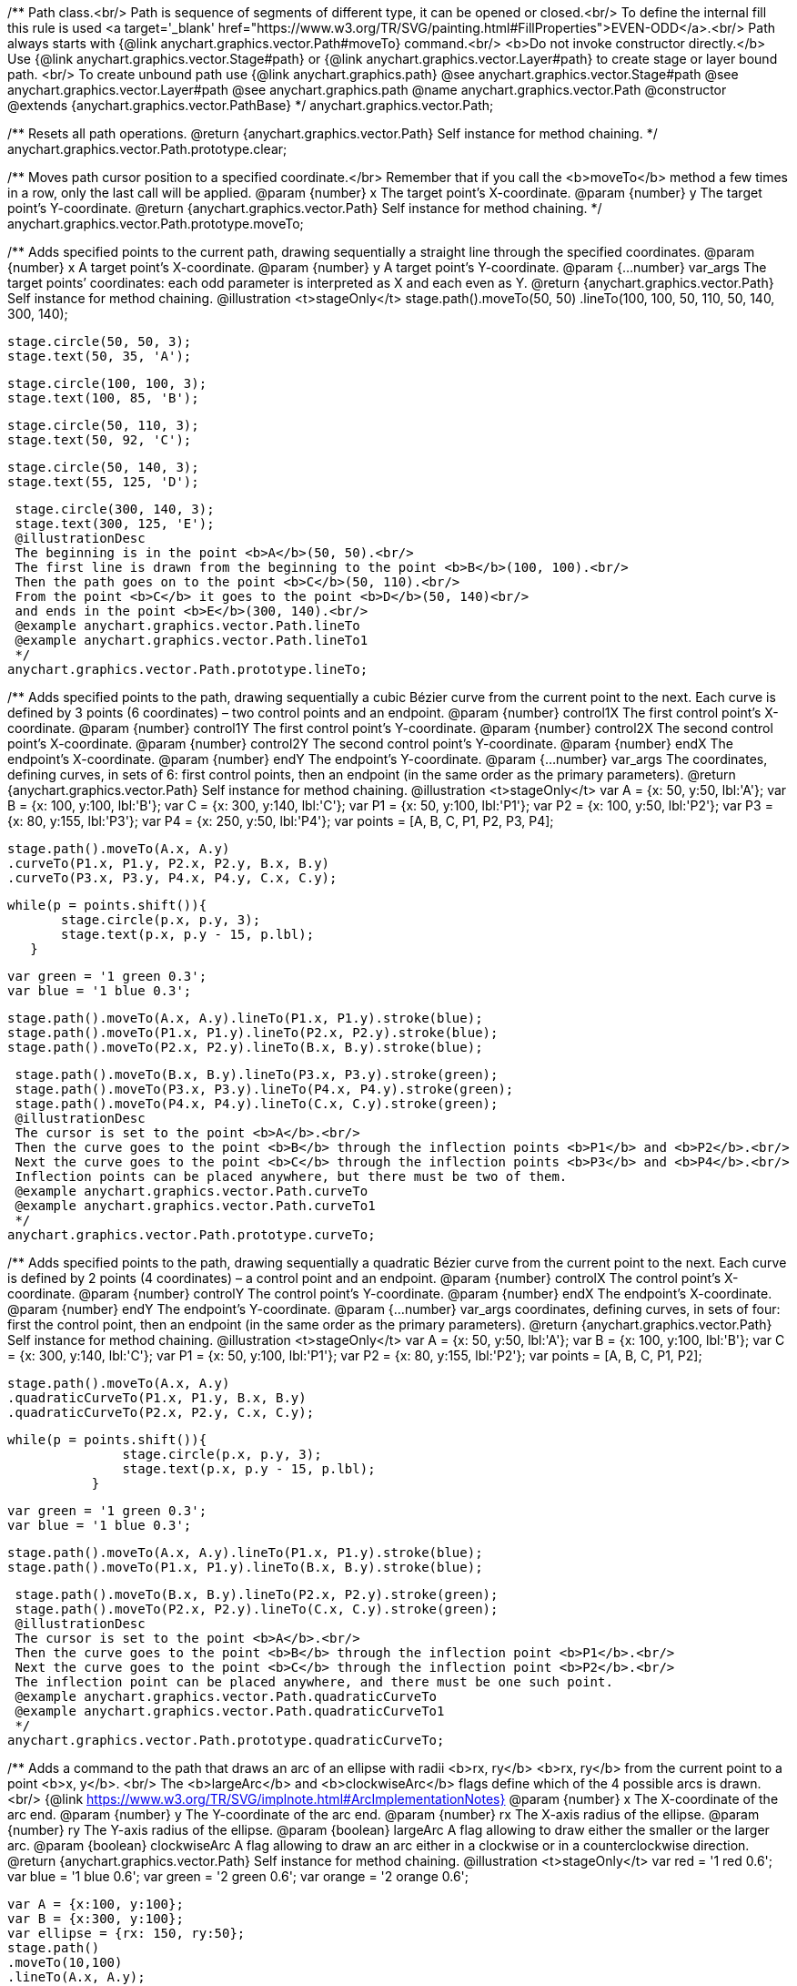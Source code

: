 /**
 Path class.<br/>
 Path is sequence of segments of different type, it can be opened or closed.<br/>
 To define the internal fill this rule is used <a target='_blank'
 href="https://www.w3.org/TR/SVG/painting.html#FillProperties">EVEN-ODD</a>.<br/>
 Path always starts with {@link anychart.graphics.vector.Path#moveTo} command.<br/>
 <b>Do not invoke constructor directly.</b> Use {@link anychart.graphics.vector.Stage#path} or
 {@link anychart.graphics.vector.Layer#path} to create stage or layer bound path.
 <br/> To create unbound path use {@link anychart.graphics.path}
 @see anychart.graphics.vector.Stage#path
 @see anychart.graphics.vector.Layer#path
 @see anychart.graphics.path
 @name anychart.graphics.vector.Path
 @constructor
 @extends {anychart.graphics.vector.PathBase}
 */
anychart.graphics.vector.Path;

/**
 Resets all path operations.
 @return {anychart.graphics.vector.Path} Self instance for method chaining.
 */
anychart.graphics.vector.Path.prototype.clear;

/**
 Moves path cursor position to a specified coordinate.</br>
 Remember that if you call the <b>moveTo</b> method a few times in a row, only the last call will be applied.
 @param {number} x The target point’s X-coordinate.
 @param {number} y The  target point’s Y-coordinate.
 @return {anychart.graphics.vector.Path} Self instance for method chaining.
 */
anychart.graphics.vector.Path.prototype.moveTo;

/**
 Adds specified points to the current path, drawing sequentially a straight line through the specified coordinates.
 @param {number} x A target point’s X-coordinate.
 @param {number} y A target point’s Y-coordinate.
 @param {...number} var_args The target points’ coordinates: each odd parameter is interpreted as X and each even as Y.
 @return {anychart.graphics.vector.Path} Self instance for method chaining.
 @illustration <t>stageOnly</t>
 stage.path().moveTo(50, 50)
 .lineTo(100, 100, 50, 110, 50, 140, 300, 140);

 stage.circle(50, 50, 3);
 stage.text(50, 35, 'A');

 stage.circle(100, 100, 3);
 stage.text(100, 85, 'B');

 stage.circle(50, 110, 3);
 stage.text(50, 92, 'C');

 stage.circle(50, 140, 3);
 stage.text(55, 125, 'D');

 stage.circle(300, 140, 3);
 stage.text(300, 125, 'E');
 @illustrationDesc
 The beginning is in the point <b>A</b>(50, 50).<br/>
 The first line is drawn from the beginning to the point <b>B</b>(100, 100).<br/>
 Then the path goes on to the point <b>C</b>(50, 110).<br/>
 From the point <b>C</b> it goes to the point <b>D</b>(50, 140)<br/>
 and ends in the point <b>E</b>(300, 140).<br/>
 @example anychart.graphics.vector.Path.lineTo
 @example anychart.graphics.vector.Path.lineTo1
 */
anychart.graphics.vector.Path.prototype.lineTo;

/**
 Adds specified points to the path, drawing sequentially a cubic Bézier curve from the current point to the next.
 Each curve is defined by 3 points (6 coordinates) – two control points and an endpoint.
 @param {number} control1X The first control point’s X-coordinate.
 @param {number} control1Y The first control point’s Y-coordinate.
 @param {number} control2X The second control point’s X-coordinate.
 @param {number} control2Y The second control point’s Y-coordinate.
 @param {number} endX The endpoint’s X-coordinate.
 @param {number} endY The endpoint’s Y-coordinate.
 @param {...number} var_args The coordinates, defining curves, in sets of 6: first control points, then an endpoint (in the same order as the primary parameters).
 @return {anychart.graphics.vector.Path} Self instance for method chaining.
 @illustration <t>stageOnly</t>
 var A = {x: 50, y:50, lbl:'A'};
 var B = {x: 100, y:100, lbl:'B'};
 var C = {x: 300, y:140, lbl:'C'};
 var P1 = {x: 50, y:100, lbl:'P1'};
 var P2 = {x: 100, y:50, lbl:'P2'};
 var P3 = {x: 80, y:155, lbl:'P3'};
 var P4 = {x: 250, y:50, lbl:'P4'};
 var points = [A, B, C, P1, P2, P3, P4];

 stage.path().moveTo(A.x, A.y)
 .curveTo(P1.x, P1.y, P2.x, P2.y, B.x, B.y)
 .curveTo(P3.x, P3.y, P4.x, P4.y, C.x, C.y);

 while(p = points.shift()){
        stage.circle(p.x, p.y, 3);
        stage.text(p.x, p.y - 15, p.lbl);
    }

 var green = '1 green 0.3';
 var blue = '1 blue 0.3';

 stage.path().moveTo(A.x, A.y).lineTo(P1.x, P1.y).stroke(blue);
 stage.path().moveTo(P1.x, P1.y).lineTo(P2.x, P2.y).stroke(blue);
 stage.path().moveTo(P2.x, P2.y).lineTo(B.x, B.y).stroke(blue);

 stage.path().moveTo(B.x, B.y).lineTo(P3.x, P3.y).stroke(green);
 stage.path().moveTo(P3.x, P3.y).lineTo(P4.x, P4.y).stroke(green);
 stage.path().moveTo(P4.x, P4.y).lineTo(C.x, C.y).stroke(green);
 @illustrationDesc
 The cursor is set to the point <b>A</b>.<br/>
 Then the curve goes to the point <b>B</b> through the inflection points <b>P1</b> and <b>P2</b>.<br/>
 Next the curve goes to the point <b>C</b> through the inflection points <b>P3</b> and <b>P4</b>.<br/>
 Inflection points can be placed anywhere, but there must be two of them.
 @example anychart.graphics.vector.Path.curveTo
 @example anychart.graphics.vector.Path.curveTo1
 */
anychart.graphics.vector.Path.prototype.curveTo;

/**
 Adds specified points to the path, drawing sequentially a quadratic Bézier curve from the current point to the next.
 Each curve is defined by 2 points (4 coordinates) – a control point and an endpoint.
 @param {number} controlX The control point’s X-coordinate.
 @param {number} controlY The control point’s Y-coordinate.
 @param {number} endX The endpoint’s X-coordinate.
 @param {number} endY The endpoint’s Y-coordinate.
 @param {...number} var_args coordinates, defining curves, in sets of four: first the control point, then an endpoint (in the same order as the primary parameters).
 @return {anychart.graphics.vector.Path} Self instance for method chaining.
 @illustration <t>stageOnly</t>
 var A = {x: 50, y:50, lbl:'A'};
 var B = {x: 100, y:100, lbl:'B'};
 var C = {x: 300, y:140, lbl:'C'};
 var P1 = {x: 50, y:100, lbl:'P1'};
 var P2 = {x: 80, y:155, lbl:'P2'};
 var points = [A, B, C, P1, P2];

 stage.path().moveTo(A.x, A.y)
 .quadraticCurveTo(P1.x, P1.y, B.x, B.y)
 .quadraticCurveTo(P2.x, P2.y, C.x, C.y);

 while(p = points.shift()){
                stage.circle(p.x, p.y, 3);
                stage.text(p.x, p.y - 15, p.lbl);
            }

 var green = '1 green 0.3';
 var blue = '1 blue 0.3';

 stage.path().moveTo(A.x, A.y).lineTo(P1.x, P1.y).stroke(blue);
 stage.path().moveTo(P1.x, P1.y).lineTo(B.x, B.y).stroke(blue);

 stage.path().moveTo(B.x, B.y).lineTo(P2.x, P2.y).stroke(green);
 stage.path().moveTo(P2.x, P2.y).lineTo(C.x, C.y).stroke(green);
 @illustrationDesc
 The cursor is set to the point <b>A</b>.<br/>
 Then the curve goes to the point <b>B</b> through the inflection point <b>P1</b>.<br/>
 Next the curve goes to the point <b>C</b> through the inflection point <b>P2</b>.<br/>
 The inflection point can be placed anywhere, and there must be one such point.
 @example anychart.graphics.vector.Path.quadraticCurveTo
 @example anychart.graphics.vector.Path.quadraticCurveTo1
 */
anychart.graphics.vector.Path.prototype.quadraticCurveTo;

/**
 Adds a command to the path that draws an arc of an ellipse with radii <b>rx, ry</b> <b>rx, ry</b> from the current point to a point <b>x, y</b>. <br/>
 The <b>largeArc</b> and <b>clockwiseArc</b> flags define which of the 4 possible arcs is drawn.<br/>
 {@link https://www.w3.org/TR/SVG/implnote.html#ArcImplementationNotes}
 @param {number} x The X-coordinate of the arc end.
 @param {number} y The Y-coordinate of the arc end.
 @param {number} rx The X-axis radius of the ellipse.
 @param {number} ry The Y-axis radius of the ellipse.
 @param {boolean} largeArc A flag allowing to draw either the smaller or the larger arc.
 @param {boolean} clockwiseArc A flag allowing to draw an arc either in a clockwise or in a counterclockwise direction.
 @return {anychart.graphics.vector.Path} Self instance for method chaining.
 @illustration <t>stageOnly</t>
 var red = '1 red 0.6';
 var blue = '1 blue 0.6';
 var green = '2 green 0.6';
 var orange = '2 orange 0.6';

 var A = {x:100, y:100};
 var B = {x:300, y:100};
 var ellipse = {rx: 150, ry:50};
 stage.path()
 .moveTo(10,100)
 .lineTo(A.x, A.y);

 stage.path()
 .moveTo(A.x, A.y)
 .arcToByEndPoint(B.x, B.y, ellipse.rx, ellipse.ry, true, true)
 .fill('none')
 .stroke(red);

 stage.path()
 .moveTo(A.x, A.y)
 .arcToByEndPoint(B.x, B.y, ellipse.rx, ellipse.ry, true, false)
 .fill('none')
 .stroke(blue);

 stage.path()
 .moveTo(A.x, A.y)
 .arcToByEndPoint(B.x, B.y, ellipse.rx, ellipse.ry, false, true)
 .fill('none')
 .stroke(green);

 stage.path()
 .moveTo(A.x, A.y)
 .arcToByEndPoint(B.x, B.y, ellipse.rx, ellipse.ry, false, false)
 .fill('none')
 .stroke(orange);

 stage.circle(A.x, A.y,3);
 stage.text(A.x, A.y-15, 'A');

 stage.circle(B.x, B.y,3);
 stage.text(B.x, B.y-15, 'B');
 @illustrationDesc
 There are several ways to get from point <b>A</b> a to point  <b>B</b>, given the same <b>x, y, rx, ry</b> parameters.
 The way to get to point <b>B</b>, is defined by the pair <b>largeArc, clockwiseArc</b>:<br/>
 <ul>
    <li><b>largeArc</b> – defines if the larger (red and blue) or the smaller (green and yellow) arc is drawn;</li>
    <li><b>clockwiseArc</b> – defines if the arc is drawn clockwise (red and green) or counterclockwise (yellow and blue).</li>
 </ul>
 @example anychart.graphics.vector.Path.arcToByEndPoint
 */
anychart.graphics.vector.Path.prototype.arcToByEndPoint;

/**
 Adds a command to the path that draws an arc of an ellipse with radii <b>rx, ry</b>, starting from an angle
 <b>fromAngle</b>, with an angular length <b>extent</b>. The positive direction is considered the direction from
 a positive direction of the X-axis to a positive direction of the Y-axis, that is clockwise.<br/>
 @param {number} rx The X-axis radius of the ellipse.
 @param {number} ry The Y-axis radius of the ellipse.
 @param {number} fromAngle The starting angle, measured in degrees in a clockwise direction.
 @param {number} extent The angular length of the arc.
 @return {anychart.graphics.vector.Path} Self instance for method chaining.
 @illustration <t>stageOnly</t>
 var green = '5 green 0.6';
 var grey = '5 grey 0.6';
 var small_grey = '2 grey 0.6';
 var red = '5 red 0.6';

 var main_point_x = 200;
 var main_point_y = 100;
 var ellipse_rx = 100;
 var ellipse_ry = 50;
 var ellipse_delta_x = 78;
 var ellipse_delta_y = -30;

 stage.path().moveTo(0, main_point_y).lineTo(main_point_x, main_point_y);

 stage.circle(main_point_x, main_point_y, 5).stroke(red);;

 var ellipse_center_x = main_point_x + ellipse_delta_x;
 var ellipse_center_y = main_point_y + ellipse_delta_y;
 stage.ellipse(ellipse_center_x, ellipse_center_y, ellipse_rx, ellipse_ry).fill('none').stroke(grey);

 stage.circle(ellipse_center_x, ellipse_center_y, 3);

 var key_point1_x = ellipse_center_x + ellipse_rx;
 stage.circle(key_point1_x, ellipse_center_y, 3);

 var key_point2_y = ellipse_center_y - ellipse_ry;
 stage.circle(ellipse_center_x, key_point2_y, 3);

 stage.path().moveTo(ellipse_center_x, ellipse_center_y)
    .lineTo(key_point1_x, ellipse_center_y).stroke(small_grey);

 stage.text(ellipse_center_x + ellipse_rx/2, ellipse_center_y, 'rx');

 stage.path().moveTo(ellipse_center_x, ellipse_center_y)
    .lineTo(ellipse_center_x, key_point2_y).stroke(small_grey);

 stage.text(ellipse_center_x + 2, ellipse_center_y - ellipse_ry/2, 'ry');

 stage.path().moveTo(ellipse_center_x, ellipse_center_y)
    .lineTo(main_point_x, main_point_y).stroke(small_grey);

 var key_point3_x = ellipse_center_x + ellipse_rx/4;
 var key_point3_y = ellipse_center_y;
 stage.circle(key_point3_x, key_point3_y, 2);

 var key_point4_x = main_point_x + 2*ellipse_delta_x/3;
 var key_point4_y = main_point_y + 2*ellipse_delta_y/3;
 stage.circle(key_point4_x, key_point4_y, 2);

 stage.path()
    .moveTo(key_point3_x, key_point3_y)
    .arcToByEndPoint(key_point4_x, key_point4_y, ellipse_rx/3, ellipse_ry/3, false, true)
    .stroke(small_grey);

 stage.text(key_point4_x + 5, key_point4_y, 'fromAngle');

 var fromAngle = 142.5;
 stage.path().stroke(green)
    .moveTo(main_point_x, main_point_y).arcTo(ellipse_rx, ellipse_ry, fromAngle, 100);

 stage.path().stroke(red)
    .moveTo(main_point_x, main_point_y).arcTo(ellipse_rx, ellipse_ry, fromAngle, -100);
 @illustrationDesc The black line marks the current path.<br/>
 The red point is the point from which the arc is drawn.<br/>
 According to the given parameters, an ellipse is plotted with radii <b>rx</b> and <b>ry</b>, and an angle <b>fromAngle</b>, which
 defines the poisition of the ellipse against the red point.<br/>
 Then an ellipse arc of a given angular length <b>extend</b> is drawn (the arc is marked green if <b>extend > 0</b>
 and red if <b>extend < 0</b>).
 @example anychart.graphics.vector.Path.arcTo
*/
anychart.graphics.vector.Path.prototype.arcTo;

/**
 This method is similar to {@link anychart.graphics.vector.Path#arcTo}, but in this case the arc is approximated by Bézier curves.
 <b>Attention!</b> The method is recommended when transformations are used: using the ordinary
 {@link anychart.graphics.vector.Path#arcTo} and {@link anychart.graphics.vector.Path#arcToByEndPoint} methods with transformations
 leads to productivity loss.<br/>
 java.awt.geom.ArcIterator algorithm adoptation
 @shortDescription This method is similar to {@link anychart.graphics.vector.Path#arcTo}, but in this case the arc is approximated
 by Bézier curves.
 @param {number} rx The X-axis radius of the ellipse.
 @param {number} ry The Y-axis radius of the ellipse.
 @param {number} fromAngle The starting angle, measured in degrees in a clockwise direction.
 @param {number} extent The angular length of the arc.
 @return {anychart.graphics.vector.Path} Self instance for method chaining.
 @illustrationDesc
 You can find an illustration of how the method works, and examples in the {@link anychart.graphics.vector.Path#arcTo} method description.<br>
 The only difference is that this method draws an arc using a set of curves.
 */
anychart.graphics.vector.Path.prototype.arcToAsCurves;

/**
 Adds a command that closes the path by connecting the last point with the first straight line.
 @return {anychart.graphics.vector.Path} Self instance for method chaining.
 @illustration <t>stageOnly</t>
 var A = {x:5, y:100};
 var B = {x:230, y:25};

 stage.path().moveTo(A.x, A.y).lineTo(200, 100).arcTo(100, 50, 142.5, 100);

 stage.circle(A.x, A.y, 3);
 stage.text(A.x, A.y, 'A');

 stage.circle(B.x, B.y, 3);
 stage.text(B.x, B.y, 'B');

 var red = '5 red 0.6';
 stage.path().moveTo(B.x, B.y).lineTo(A.x, A.y).stroke(red);
 @illustrationDesc
 Assume that some path has been being drawn. After calling the <b>close</b> method, the current point <b>B</b> will be connected with
 the beginning of the path (point <b>A</b>) by a straight line (marked red).
 @example anychart.graphics.vector.Path.close
 */
anychart.graphics.vector.Path.prototype.close;

/**
 Returns the last coordinates added to the path.
 @return {anychart.graphics.math.Coordinate} The current coordinates of the cursor.
 */
anychart.graphics.vector.Path.prototype.getCurrentPoint;

